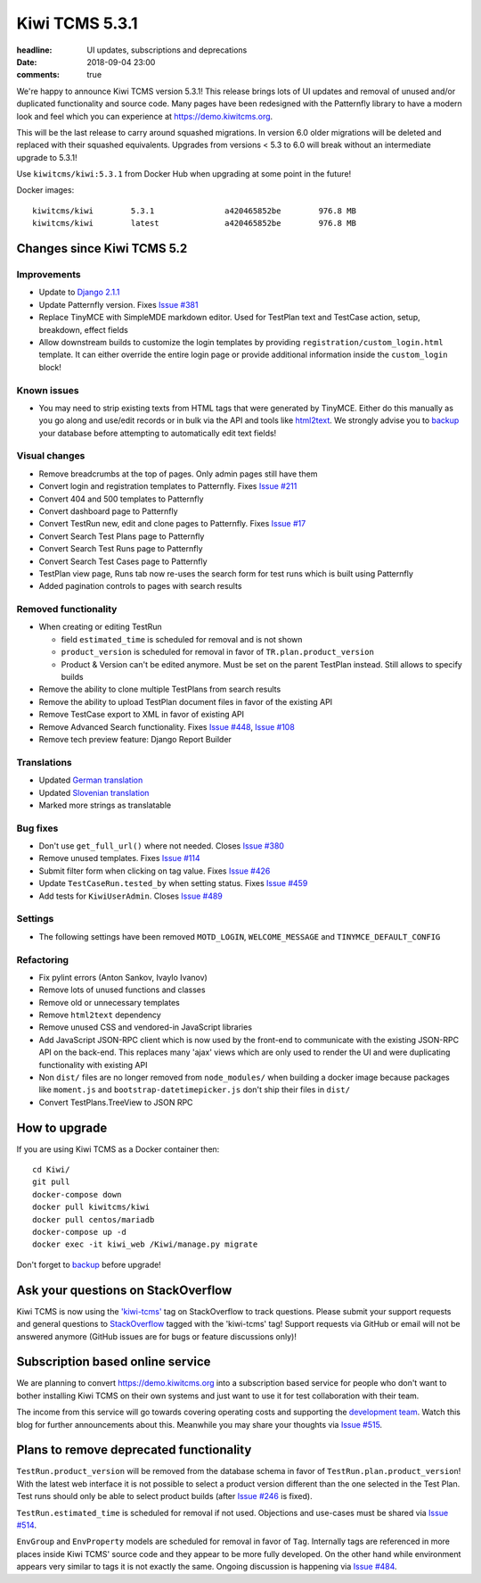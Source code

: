 Kiwi TCMS 5.3.1
###############

:headline: UI updates, subscriptions and deprecations
:date: 2018-09-04 23:00
:comments: true


We're happy to announce Kiwi TCMS version 5.3.1! This release
brings lots of UI updates and removal of unused
and/or duplicated functionality and source code. Many pages have been redesigned
with the Patternfly library to have a modern look and feel which you can
experience at `https://demo.kiwitcms.org <https://demo.kiwitcms.org/login/github/>`_.


This will be the last release to carry around squashed migrations. In version
6.0 older migrations will be deleted and replaced with their squashed equivalents.
Upgrades from versions < 5.3 to 6.0 will break without an intermediate upgrade to 5.3.1!

Use ``kiwitcms/kiwi:5.3.1`` from Docker Hub when upgrading at some point in the future!

Docker images::

    kiwitcms/kiwi        5.3.1               a420465852be        976.8 MB
    kiwitcms/kiwi        latest              a420465852be        976.8 MB


Changes since Kiwi TCMS 5.2
---------------------------


Improvements
~~~~~~~~~~~~

- Update to `Django 2.1.1 <https://docs.djangoproject.com/en/2.1/releases/2.1.1/>`_
- Update Patternfly version. Fixes
  `Issue #381 <https://github.com/kiwitcms/Kiwi/issues/381>`_
- Replace TinyMCE with SimpleMDE markdown editor. Used for TestPlan text and
  TestCase action, setup, breakdown, effect fields
- Allow downstream builds to customize the login templates by
  providing ``registration/custom_login.html`` template. It can either
  override the entire login page or provide additional information inside
  the ``custom_login`` block!

Known issues
~~~~~~~~~~~~

- You may need to strip existing texts from HTML tags that were generated by
  TinyMCE. Either do this manually as you go along and use/edit records or in bulk via
  the API and tools like `html2text <https://pypi.org/project/html2text/>`_.
  We strongly advise you to `backup <{filename}2018-07-30-docker-backup.markdown>`_
  your database before attempting to automatically edit text fields!


Visual changes
~~~~~~~~~~~~~~

- Remove breadcrumbs at the top of pages. Only admin pages still have them
- Convert login and registration templates to Patternfly. Fixes
  `Issue #211 <https://github.com/kiwitcms/Kiwi/issues/211>`_
- Convert 404 and 500 templates to Patternfly
- Convert dashboard page to Patternfly
- Convert TestRun new, edit and clone pages to Patternfly. Fixes
  `Issue #17 <https://github.com/kiwitcms/Kiwi/issues/17>`_
- Convert Search Test Plans page to Patternfly
- Convert Search Test Runs page to Patternfly
- Convert Search Test Cases page to Patternfly
- TestPlan view page, Runs tab now re-uses the search form for test runs
  which is built using Patternfly
- Added pagination controls to pages with search results


Removed functionality
~~~~~~~~~~~~~~~~~~~~~

- When creating or editing TestRun

  - field ``estimated_time`` is scheduled for removal and is not shown
  - ``product_version`` is scheduled for removal in favor of
    ``TR.plan.product_version``
  - Product & Version can't be edited anymore. Must be set on the parent
    TestPlan instead. Still allows to specify builds

- Remove the ability to clone multiple TestPlans from search results
- Remove the ability to upload TestPlan document files in favor of
  the existing API
- Remove TestCase export to XML in favor of existing API
- Remove Advanced Search functionality. Fixes
  `Issue #448 <https://github.com/kiwitcms/Kiwi/issues/448>`_,
  `Issue #108 <https://github.com/kiwitcms/Kiwi/issues/108>`_
- Remove tech preview feature: Django Report Builder


Translations
~~~~~~~~~~~~

- Updated `German translation <https://crowdin.com/project/kiwitcms/de#>`_
- Updated `Slovenian translation <https://crowdin.com/project/kiwitcms/sl#>`_
- Marked more strings as translatable


Bug fixes
~~~~~~~~~

- Don't use ``get_full_url()`` where not needed. Closes
  `Issue #380 <https://github.com/kiwitcms/Kiwi/issues/380>`_
- Remove unused templates. Fixes
  `Issue #114 <https://github.com/kiwitcms/Kiwi/issues/114>`_
- Submit filter form when clicking on tag value. Fixes
  `Issue #426 <https://github.com/kiwitcms/Kiwi/issues/426>`_
- Update ``TestCaseRun.tested_by`` when setting status. Fixes
  `Issue #459 <https://github.com/kiwitcms/Kiwi/issues/459>`_
- Add tests for ``KiwiUserAdmin``. Closes
  `Issue #489 <https://github.com/kiwitcms/Kiwi/issues/489>`_


Settings
~~~~~~~~

- The following settings have been removed ``MOTD_LOGIN``, ``WELCOME_MESSAGE``
  and ``TINYMCE_DEFAULT_CONFIG``


Refactoring
~~~~~~~~~~~

- Fix pylint errors (Anton Sankov, Ivaylo Ivanov)
- Remove lots of unused functions and classes
- Remove old or unnecessary templates
- Remove ``html2text`` dependency
- Remove unused CSS and vendored-in JavaScript libraries
- Add JavaScript JSON-RPC client which is now used by the front-end to
  communicate with the existing JSON-RPC API on the back-end. This
  replaces many 'ajax' views which are only used to render the UI and were
  duplicating functionality with existing API
- Non ``dist/`` files are no longer removed from ``node_modules/`` when building
  a docker image because packages like ``moment.js`` and ``bootstrap-datetimepicker.js``
  don't ship their files in ``dist/``
- Convert TestPlans.TreeView to JSON RPC



How to upgrade
---------------

If you are using Kiwi TCMS as a Docker container then::

    cd Kiwi/
    git pull
    docker-compose down
    docker pull kiwitcms/kiwi
    docker pull centos/mariadb
    docker-compose up -d
    docker exec -it kiwi_web /Kiwi/manage.py migrate

Don't forget to `backup <{filename}2018-07-30-docker-backup.markdown>`_
before upgrade!


Ask your questions on StackOverflow
-----------------------------------

Kiwi TCMS is now using the
`'kiwi-tcms' <https://stackoverflow.com/questions/tagged/kiwi-tcms>`_
tag on StackOverflow to track questions. Please submit your support requests
and general questions to
`StackOverflow <https://stackoverflow.com/questions/tagged/kiwi-tcms>`_ tagged
with the 'kiwi-tcms' tag! Support requests via GitHub or email will not be answered
anymore (GitHub issues are for bugs or feature discussions only)!


Subscription based online service
---------------------------------

We are planning to convert
`https://demo.kiwitcms.org <https://demo.kiwitcms.org/login/github/>`_ into
a subscription based service for people who don't want to bother installing
Kiwi TCMS on their own systems and just want to use it for test collaboration
with their team.

The income from this service will go towards covering operating costs and
supporting the
`development team <https://github.com/orgs/kiwitcms/people>`_. Watch this
blog for further announcements about this. Meanwhile you may share your
thoughts via
`Issue #515 <https://github.com/kiwitcms/Kiwi/issues/515>`_.


Plans to remove deprecated functionality
----------------------------------------

``TestRun.product_version`` will be removed from the database schema in favor of
``TestRun.plan.product_version``! With the latest web interface it is not possible
to select a product version different than the one selected in the Test Plan.
Test runs should only be able to select product builds (after
`Issue #246 <https://github.com/kiwitcms/Kiwi/issues/246>`_ is fixed).

``TestRun.estimated_time`` is scheduled for removal if not used. Objections
and use-cases must be shared via
`Issue #514 <https://github.com/kiwitcms/Kiwi/issues/514>`_.

``EnvGroup`` and ``EnvProperty`` models are scheduled for removal in favor
of ``Tag``. Internally tags are referenced in more places inside Kiwi TCMS'
source code and they appear to be more fully developed. On the other hand
while environment appears very similar to tags it is not exactly the same.
Ongoing discussion is happening via
`Issue #484 <https://github.com/kiwitcms/Kiwi/issues/484>`_.
